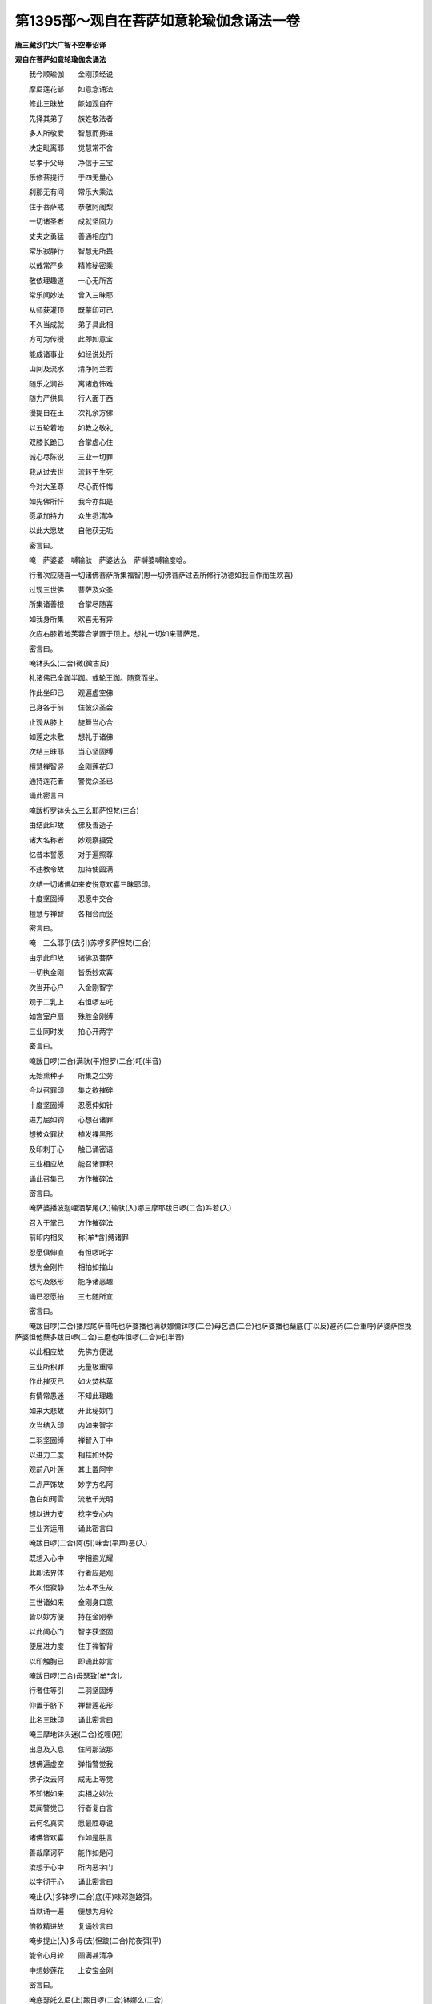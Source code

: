 第1395部～观自在菩萨如意轮瑜伽念诵法一卷
============================================

**唐三藏沙门大广智不空奉诏译**

**观自在菩萨如意轮瑜伽念诵法**


　　我今顺瑜伽　　金刚顶经说

　　摩尼莲花部　　如意念诵法

　　修此三昧故　　能如观自在

　　先择其弟子　　族姓敬法者

　　多人所敬爱　　智慧而勇进

　　决定毗离耶　　觉慧常不舍

　　尽孝于父母　　净信于三宝

　　乐修菩提行　　于四无量心

　　刹那无有间　　常乐大乘法

　　住于菩萨戒　　恭敬阿阇梨

　　一切诸圣者　　成就坚固力

　　丈夫之勇猛　　善通相应门

　　常乐寂静行　　智慧无所畏

　　以戒常严身　　精修秘密乘

　　敬依理趣道　　一心无所吝

　　常乐闻妙法　　曾入三昧耶

　　从师获灌顶　　既蒙印可已

　　不久当成就　　弟子具此相

　　方可为传授　　此即如意宝

　　能成诸事业　　如经说处所

　　山间及流水　　清净阿兰若

　　随乐之涧谷　　离诸危怖难

　　随力严供具　　行人面于西

　　漫提自在王　　次礼余方佛

　　以五轮着地　　如教之敬礼

　　双膝长跪已　　合掌虚心住

　　诚心尽陈说　　三业一切罪

　　我从过去世　　流转于生死

　　今对大圣尊　　尽心而忏悔

　　如先佛所忏　　我今亦如是

　　愿承加持力　　众生悉清净

　　以此大愿故　　自他获无垢

　　密言曰。

　　唵　萨婆婆　嚩输驮　萨婆达么　萨嚩婆嚩输度唅。

　　行者次应随喜一切诸佛菩萨所集福智(思一切佛菩萨过去所修行功德如我自作而生欢喜)

　　过现三世佛　　菩萨及众圣

　　所集诸善根　　合掌尽随喜

　　如我身所集　　欢喜无有异

　　次应右膝着地芙蓉合掌置于顶上。想礼一切如来菩萨足。

　　密言曰。

　　唵钵头么(二合)微(微古反)

　　礼诸佛已全跏半跏。或轮王跏。随意而坐。

　　作此坐印已　　观遍虚空佛

　　己身各于前　　住彼众圣会

　　止观从膝上　　旋舞当心合

　　如莲之未敷　　想礼于诸佛

　　次结三昧耶　　当心坚固缚

　　檀慧禅智竖　　金刚莲花印

　　通持莲花者　　警觉众圣已

　　诵此密言曰

　　唵跋折罗钵头么三么耶萨怛梵(三合)

　　由结此印故　　佛及善逝子

　　诸大名称者　　妙观察摄受

　　忆昔本誓愿　　对于遍照尊

　　不违教令故　　加持使圆满

　　次结一切诸佛如来安悦意欢喜三昧耶印。

　　十度坚固缚　　忍愿中交合

　　檀慧与禅智　　各相合而竖

　　密言曰。

　　唵　三么耶乎(去引)苏啰多萨怛梵(三合)

　　由示此印故　　诸佛及菩萨

　　一切执金刚　　皆悉妙欢喜

　　次当开心户　　入金刚智字

　　观于二乳上　　右怛啰左吒

　　如宫室户扇　　殊胜金刚缚

　　三业同时发　　拍心开两字

　　密言曰。

　　唵跋日啰(二合)满驮(平)怛罗(二合)吒(半音)

　　无始熏种子　　所集之尘劳

　　今以召罪印　　集之欲摧碎

　　十度坚固缚　　忍愿伸如针

　　进力屈如钩　　心想召诸罪

　　想彼众罪状　　植发裸黑形

　　及印刺于心　　触已诵密语

　　三业相应故　　能召诸罪积

　　诵此召集已　　方作摧碎法

　　密言曰。

　　唵萨婆播波迦哩洒拏尾(入)输驮(入)娜三摩耶跋日啰(二合)吽若(入)

　　召入于掌已　　方作摧碎法

　　前印内相叉　　称[牟*含]缚诸罪

　　忍愿俱伸直　　有怛啰吒字

　　想为金刚杵　　相拍如摧山

　　忿句及怒形　　能净诸恶趣

　　诵已忍愿拍　　三七随所宜

　　密言曰。

　　唵跋日啰(二合)播尼尾萨普吒也萨婆播也满驮娜儞钵啰(二合)母乞洒(二合)也萨婆播也蘖底(丁以反)避药(二合重呼)萨婆萨怛挽萨婆怛他蘖多跋日啰(二合)三磨也吽怛啰(二合)吒(半音)

　　以此相应故　　先佛方便说

　　三业所积罪　　无量极重障

　　作此摧灭已　　如火焚枯草

　　有情常愚迷　　不知此理趣

　　如来大悲故　　开此秘妙门

　　次当结入印　　内如来智字

　　二羽坚固缚　　禅智入于中

　　以进力二度　　相拄如环势

　　观前八叶莲　　其上置阿字

　　二点严饰故　　妙字方名阿

　　色白如珂雪　　流散千光明

　　想以进力支　　捻字安心内

　　三业齐运用　　诵此密言曰

　　唵跋日啰(二合)阿(引)味舍(平声)恶(入)

　　既想入心中　　字相逾光耀

　　此即法界体　　行者应是观

　　不久悟寂静　　法本不生故

　　三世诸如来　　金刚身口意

　　皆以妙方便　　持在金刚拳

　　以此阖心门　　智字获坚固

　　便屈进力度　　住于禅智背

　　以印触胸已　　即诵此妙言

　　唵跋日啰(二合)母瑟致[牟*含]。

　　行者住等引　　二羽坚固缚

　　仰置于脐下　　禅智莲花形

　　此名三昧印　　诵此密言曰

　　唵三摩地钵头迷(二合)纥哩(短)

　　出息及入息　　住阿那波那

　　想佛遍虚空　　弹指警觉我

　　佛子汝云何　　成无上等觉

　　不知诸如来　　实相之妙法

　　既闻警觉已　　行者复白言

　　云何名真实　　愿最胜尊说

　　诸佛皆欢喜　　作如是胜言

　　善哉摩诃萨　　能作如是问

　　汝想于心中　　所内恶字门

　　以字彻于心　　诵此密言曰

　　唵止(入)多钵啰(二合)底(平)味邓迦路弭。

　　当默诵一遍　　便想为月轮

　　倍欲精进故　　复诵妙言曰

　　唵步提止(入)多母(去)怛跛(二合)陀夜弭(平)

　　能令心月轮　　圆满甚清净

　　中想妙莲花　　上安宝金刚

　　密言曰。

　　唵底瑟奼么尼(上)跋日啰(二合)钵娜么(二合)

　　引量同虚空　　周遍于三界

　　复诵此妙言　　金刚语离声

　　唵萨颇(二合上)啰么尼(上)跋日啰(二合)钵娜么(二合)

　　于此引妙莲　　流放千光焰

　　一一光明中　　无量佛刹土

　　刹中有妙莲　　想持宝莲者

　　持宝莲胜幢　　幢中出妙声

　　谁有薄福者　　当满一切愿

　　住是寂三昧　　为利诸有情

　　如是菩萨类　　皆住于等引

　　从莲花胎藏　　放千妙光明

　　皆为利众生　　檀波罗蜜等

　　遍入诸三昧　　理趣善巧门

　　为愍念有情　　作无量方便

　　化身为种种　　从生及涅槃

　　转大妙法轮　　皆从意宝出

　　所说之妙法　　皆以轮成就

　　以轮为妙智　　能断诸结使

　　由转妙法轮　　此为福智路

　　次皆正观察　　渐敛其智莲

　　密言曰。

　　唵僧诃啰么尼跋日啰(二合)钵娜么。

　　所在诸如来　　皆入为一体

　　犹如于明镜　　能现于万像

　　法界自性体　　住于金刚莲

　　即变其宝莲　　为真多菩萨

　　手持如意宝　　六臂身金色

　　皆想于自身　　顶髻宝庄严

　　冠坐自在王　　住于说法相

　　第一手思惟　　愍念有情故

　　第二持意宝　　能满一切愿

　　第三持念珠　　为度傍生苦

　　左按光明山　　成就无倾动

　　第二持莲手　　能净诸非法

　　第三挈轮手　　能转无上法

　　六臂广博体　　能游于六道

　　以大悲方便　　断诸有情苦

　　行者如是观　　坐于月轮中

　　身流千光明　　项背皆圆光

　　复想心月轮　　亦有宝莲花

　　以是能坚固　　无动观已身

　　为离诸妄想　　诵此密言曰

　　唵儞哩(二合)茶(去)底瑟姹(二合)啰怛娜跋日啰(二合)钵娜么(二合)怛么(二合)句唅三摩喻唅摩诃三摩喻唅萨婆怛他孽多避三菩地啰怛娜跋日啰(二合)钵娜么(二合)怛么(二合)句唅。

　　以此法如持　　十度芙蓉合

　　进力屈如宝　　印心额喉顶

　　吽字想于心　　怛啰安于额

　　讫哩当喉上　　恶字置于顶

　　犹布此想故　　此身如金刚

　　复诵此密语　　莲花语为声

　　唵啰怛娜跋日啰(二合)达磨纥哩(二合)

　　次应结灌顶　　智者合莲掌

　　进力如宝形　　禅智开相远

　　置额诵密语　　心想佛灌顶

　　唵钵娜么(二合)苾哩俱胝多(入)致啰怛娜钵娜么(二合)避(入)晒罽啰阿避诜(去)者[牟*含]怛洛。

　　即以此妙印　　二手分两边

　　如系莲花鬘　　徐徐前下散

　　想垂白带势　　诵此妙言曰

　　唵钵娜么(二合)么隶(平)[牟*含]纥哩怛洛。

　　次当结甲铠　　二手莲花形

　　从心绕向背　　从背当脐绕

　　向腰及两膝　　渐上绕颈后

　　从颈复当喉　　复于头后绕

　　还来至额上　　却于顶后绕

　　徐徐前下散

　　诵此秘密言。

　　唵阿婆曳(平)钵娜么(二合)迦[牟*含]嚩制(平)满驮啰托洒(二合)[牟*含]吽(合口)唅(平)

　　为喜诸佛故　　应拍莲花印

　　二手结莲掌　　妙拍令欢喜

　　密言曰。

　　唵钵娜么(二合)睹使縠(引)

　　想于己身前　　观纥哩字门

　　变为莲花王　　中有纥哩字

　　怛啰安两边　　为金刚宝莲

　　共变为所尊　　持真多妙宝

　　如前己身观　　今所观亦然

　　为令体无二　　次作呼召法

　　十度未敷莲　　进力如钩势

　　即诵此密语　　应为莲花音

　　唵钵娜么(二合)挚拏那(二合下同)曩(长口引)句舍吽(合口引)唵钵娜么(二合)枳惹(二合)娜补瑟比吽。

　　行者既召己　　次当结索印

　　如前合莲掌　　进力拄如环

　　此名莲花索　　能满诸意愿

　　应诵此密语　　召入于智身

　　唵钵娜么(二合)至拏那阿母伽跛舍吽(合口引)

　　既入于智身　　为令无倾动

　　复当结莲锁　　应作决定心

　　如前合莲掌　　进禅捻如环

　　力智亦复然　　相结如钩锁

　　唵钵娜么(二合)至拏那塞怖(二合)吒吽。

　　为令妙欢喜　　结莲花铃印

　　当以莲花捧　　禅智入掌中

　　进力如环住　　诵此秘密语

　　唵至拏娜钵娜么(二合)阿尾舍耶吽。

　　次当诵莲花　　百字秘密言

　　捧献阏伽水　　以郁金白檀

　　龙脑兼诸花　　两手捧供养

　　唵钵娜么(二合)萨怛嚩(二合)三摩也(平)么努播罗(去)也(平)钵娜么(二合)萨怛嚩(二合)帝尾(二合)努波底瑟姹(二合)儞哩(二合)拏护(二合)寐(平)婆嚩素睹瑟谕(二合)寐婆嚩阿努啰矩睹寐婆嚩素补瑟谕(二合)寐婆嚩萨婆悉地弭异(二合)钵罗也磋(昌苛反)萨婆羯么素者迷止多室利(二合)药矩路(三合)吽(合口引)诃(去下同)诃诃诃谷婆伽梵萨婆怛他孽多钵娜么(二合)么寐闷者(平)钵娜寐婆嚩么诃三么也萨怛嚩(二合)纥哩(二合)

　　次以内外供　　供养莲花王

　　所谓内供养　　芙蓉掌当心

　　禅智并伸直　　名为莲花喜

　　应诵此密言

　　唵挚拏(二合)那钵娜么(二合)啰细(引)吽。

　　次结花鬘印　　以此而供养

　　不易前喜印　　二手捧向前

　　想种种宝鬘　　遍满虚空界

　　密言曰。

　　唵挚拏(二合)娜钵娜么(二合)么隶吽。

　　次应以歌印　　奉献智莲者

　　复以前妙印　　屈掌挂诸度

　　从脐渐至口　　散下如写势

　　想紧那罗音　　供养诸圣者

　　密言曰。

　　唵挚拏(二合)那钵娜么(二合)儗(研以反)帝(平)吽。

　　次应结舞印　　前印左右旋

　　合芙蓉妙掌　　安于顶上散

　　由是四供养　　能获大神通

　　密言曰。

　　唵挚拏(二合)娜钵娜么(二合)儞俚(二合)帝(平)吽。

　　作此四供养　　能成最胜事

　　次结外供养　　喜心而献之

　　运心无边界　　莲花焚香法

　　诸佛诚言说　　为利诸有情

　　莲掌向下散　　犹如焚香势

　　诵此秘密言　　想香云供养

　　周遍虚空界　　供养诸圣众

　　唵钵娜么(二合)挚拏(二合)娜度闭(平)吽。

　　次应结花印　　以三十二相

　　庄严诸如来　　观妙色花云

　　运心遍一切　　如前合莲掌

　　上散如花势　　供养诸如来

　　及诸善逝子　　想满虚空界

　　花云妙芬馥　　宝树极端严

　　诵此秘密语　　三业齐运用

　　唵钵娜么(二合)挚拏(二合)娜补瑟闭(平)吽。

　　众生无明覆　　离于智慧光

　　为彼净除故　　应结智灯印

　　以前莲花掌　　禅智竖相逼

　　心想么尼灯　　遍照虚空界

　　所出无量光　　诵此密言曰

　　唵钵娜么(二合)挚拏(二合)那儞(儞熠反)闭吽。

　　智者次应结　　解脱涂香印

　　为净众生故　　献此尸罗香

　　二手散莲掌　　当心涂香势

　　十度成熏习　　香海遍虚空

　　献佛及所尊　　诵此秘密语

　　唵钵娜么(二合)挚拏(二合)娜巘提吽。

　　内外供养已　　然后应顺念

　　结秘密本印　　以对密言王

　　先诵根本言　　分明七遍已

　　平掌当于心　　忍愿如莲花

　　进力摩尼状　　余度尽如幢

　　诵根本密言　　思满有情愿

　　密言曰。

　　娜么啰怛娜怛啰夜也那莫阿唎耶嚩噜吉帝湿伐啰耶菩地萨怛嚩(二合)耶么诃萨怛嚩(二合)耶么诃迦噜尼迦耶怛侄(儞也反)他唵斫迦啰靺低真多末尼么诃钵娜迷噜噜底(丁以反)瑟姹(二合)入嚩攞阿迦哩洒(二合)耶吽发吒萨嚩(二合)诃。

　　次结心秘密　　依前根本印

　　戒方檀慧缚　　名为本心印

　　一切诸意愿　　应心之所念

　　由结此印故　　皆悉得成就

　　密言曰。

　　唵钵那迷真多么抳入嚩攞吽。

　　次结随心印　　二手坚固缚

　　进力摩尼形　　禅智并而申

　　戒方亦舒直　　檀慧相交竖

　　诵此心中心

　　密言曰。

　　唵末啰娜钵娜迷吽。

　　次想尊口中　　流出秘密言

　　分明成字道　　五色光照耀

　　间错殊胜色　　入于瑜岐口

　　列心月轮中　　莹如红颇黎

　　一一谛思惟　　顺理随觉悟

　　住定而修习　　入于阿字门

　　即入轮字观　　皆遍观诸字

　　此名三昧念　　获智及解脱

　　由此相应故　　不久成种智

　　若常声顺念　　最胜妙奇特

　　住于本尊观　　不应急躁心

　　不高亦不下　　不缓亦不急

　　智者离分别　　及诸妄想心

　　若诵洛叉遍　　所求皆悉地

　　二手持念珠　　颇胝与莲子

　　螺珠及余宝　　无瑕光好者

　　当穿一百八　　一一诵七遍

　　心及心中心　　或毗俱多罗

　　作此法加持　　穿贯珠鬘已

　　当心一一度　　与莎诃齐声

　　一千与百八　　随力而念诵

　　四时或三时　　此法后夜胜

　　如意轮经中　　本教佛所说

　　若如是修习　　现世证初地

　　过此十六生　　成无上菩提

　　何况世悉地　　现生不如意

　　随力念诵已　　重结三昧耶

　　复为八供养　　发遣密言主

　　二羽坚固缚　　忍愿莲叶形

　　从心至面散　　顶上合花掌

　　想尊虚空中　　复道还宫去

　　密言曰。

　　唵钵娜么(二合)萨怛嚩(二合)纥哩穆。

　　发遣圣者已　　自住本尊观

　　或于闲静处　　转读摩诃衍

　　楞伽与花严　　般若及理趣

　　如是等经教　　思惟而修习

　　诵读经典已　　自恣行住坐

　　乃至于寝息　　不间菩提心

　　不久当悉地　　金刚藏所说

　　此大悲轨仪　　不择日及宿

　　时食与澡浴　　若净与不净

　　常应不间断　　远离于散乱

　　空闲寂静处　　不营诸世务

　　念毕发誓愿　　结三昧耶印

　　礼佛菩萨已　　随意而经行
